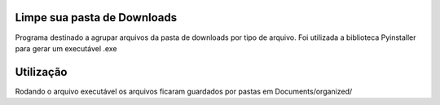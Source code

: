 Limpe sua pasta de Downloads
********************************
Programa destinado a agrupar arquivos da pasta de downloads por tipo de arquivo.
Foi utilizada a biblioteca Pyinstaller para gerar um executável .exe

Utilização
***********
Rodando o arquivo executável os arquivos ficaram guardados por pastas em Documents/organized/
